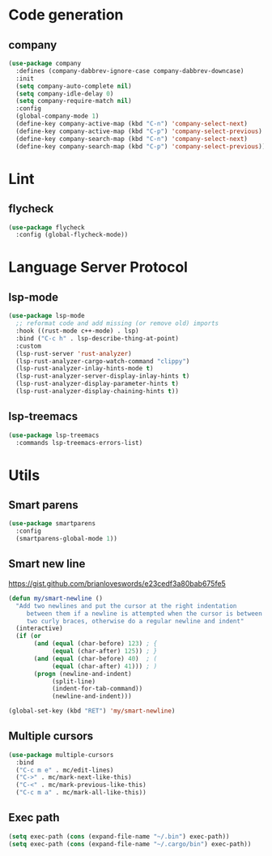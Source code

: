 * Code generation
** company
#+begin_src emacs-lisp
(use-package company
  :defines (company-dabbrev-ignore-case company-dabbrev-downcase)
  :init
  (setq company-auto-complete nil)
  (setq company-idle-delay 0)
  (setq company-require-match nil)
  :config
  (global-company-mode 1)
  (define-key company-active-map (kbd "C-n") 'company-select-next)
  (define-key company-active-map (kbd "C-p") 'company-select-previous)
  (define-key company-search-map (kbd "C-n") 'company-select-next)
  (define-key company-search-map (kbd "C-p") 'company-select-previous))
#+end_src

* Lint
** flycheck
#+begin_src emacs-lisp
(use-package flycheck
  :config (global-flycheck-mode))
#+end_src

* Language Server Protocol
** lsp-mode
#+begin_src emacs-lisp
(use-package lsp-mode
  ;; reformat code and add missing (or remove old) imports
  :hook ((rust-mode c++-mode) . lsp)
  :bind ("C-c h" . lsp-describe-thing-at-point)
  :custom
  (lsp-rust-server 'rust-analyzer)
  (lsp-rust-analyzer-cargo-watch-command "clippy")
  (lsp-rust-analyzer-inlay-hints-mode t)
  (lsp-rust-analyzer-server-display-inlay-hints t)
  (lsp-rust-analyzer-display-parameter-hints t)
  (lsp-rust-analyzer-display-chaining-hints t))
#+end_src

** lsp-treemacs
#+begin_src emacs-lisp
(use-package lsp-treemacs
  :commands lsp-treemacs-errors-list)
#+end_src
* Utils
** Smart parens
#+begin_src emacs-lisp
(use-package smartparens
  :config
  (smartparens-global-mode 1))
#+end_src

** Smart new line
[[https://gist.github.com/brianloveswords/e23cedf3a80bab675fe5][https://gist.github.com/brianloveswords/e23cedf3a80bab675fe5]]
#+begin_src emacs-lisp
(defun my/smart-newline ()
  "Add two newlines and put the cursor at the right indentation
     between them if a newline is attempted when the cursor is between
     two curly braces, otherwise do a regular newline and indent"
  (interactive)
  (if (or
       (and (equal (char-before) 123) ; {
            (equal (char-after) 125)) ; }
       (and (equal (char-before) 40)  ; (
            (equal (char-after) 41))) ; )
       (progn (newline-and-indent)
            (split-line)
            (indent-for-tab-command))
            (newline-and-indent)))

(global-set-key (kbd "RET") 'my/smart-newline)
#+end_src

** Multiple cursors
#+begin_src emacs-lisp
(use-package multiple-cursors
  :bind
  ("C-c m e" . mc/edit-lines)
  ("C->" . mc/mark-next-like-this)
  ("C-<" . mc/mark-previous-like-this)
  ("C-c m a" . mc/mark-all-like-this))
#+end_src

** Exec path
#+begin_src emacs-lisp
(setq exec-path (cons (expand-file-name "~/.bin") exec-path))
(setq exec-path (cons (expand-file-name "~/.cargo/bin") exec-path))
#+end_src
